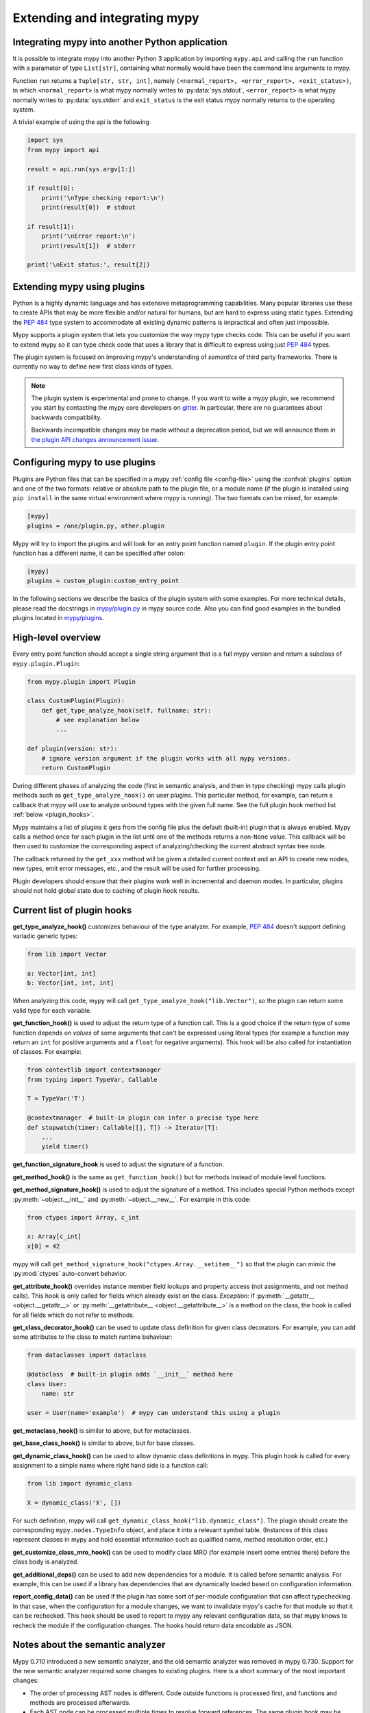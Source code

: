 .. _extending-mypy:

Extending and integrating mypy
==============================

.. _integrating-mypy:

Integrating mypy into another Python application
************************************************

It is possible to integrate mypy into another Python 3 application by
importing ``mypy.api`` and calling the ``run`` function with a parameter of type ``List[str]``, containing
what normally would have been the command line arguments to mypy.

Function ``run`` returns a ``Tuple[str, str, int]``, namely
``(<normal_report>, <error_report>, <exit_status>)``, in which ``<normal_report>``
is what mypy normally writes to :py:data:`sys.stdout`, ``<error_report>`` is what mypy
normally writes to :py:data:`sys.stderr` and ``exit_status`` is the exit status mypy normally
returns to the operating system.

A trivial example of using the api is the following

.. code-block:: python

    import sys
    from mypy import api

    result = api.run(sys.argv[1:])

    if result[0]:
        print('\nType checking report:\n')
        print(result[0])  # stdout

    if result[1]:
        print('\nError report:\n')
        print(result[1])  # stderr

    print('\nExit status:', result[2])


.. _extending-mypy-using-plugins:

Extending mypy using plugins
****************************

Python is a highly dynamic language and has extensive metaprogramming
capabilities. Many popular libraries use these to create APIs that may
be more flexible and/or natural for humans, but are hard to express using
static types. Extending the :pep:`484` type system to accommodate all existing
dynamic patterns is impractical and often just impossible.

Mypy supports a plugin system that lets you customize the way mypy type checks
code. This can be useful if you want to extend mypy so it can type check code
that uses a library that is difficult to express using just :pep:`484` types.

The plugin system is focused on improving mypy's understanding
of *semantics* of third party frameworks. There is currently no way to define
new first class kinds of types.

.. note::

   The plugin system is experimental and prone to change. If you want to write
   a mypy plugin, we recommend you start by contacting the mypy core developers
   on `gitter <https://gitter.im/python/typing>`_. In particular, there are
   no guarantees about backwards compatibility.

   Backwards incompatible changes may be made without a deprecation period,
   but we will announce them in
   `the plugin API changes announcement issue <https://github.com/python/mypy/issues/6617>`_.

Configuring mypy to use plugins
*******************************

Plugins are Python files that can be specified in a mypy
:ref:`config file <config-file>` using the :confval:`plugins` option and one of the two formats: relative or
absolute path to the plugin file, or a module name (if the plugin
is installed using ``pip install`` in the same virtual environment where mypy
is running). The two formats can be mixed, for example:

.. code-block:: ini

    [mypy]
    plugins = /one/plugin.py, other.plugin

Mypy will try to import the plugins and will look for an entry point function
named ``plugin``. If the plugin entry point function has a different name, it
can be specified after colon:

.. code-block:: ini

    [mypy]
    plugins = custom_plugin:custom_entry_point

In the following sections we describe the basics of the plugin system with
some examples. For more technical details, please read the docstrings in
`mypy/plugin.py <https://github.com/python/mypy/blob/master/mypy/plugin.py>`_
in mypy source code. Also you can find good examples in the bundled plugins
located in `mypy/plugins <https://github.com/python/mypy/tree/master/mypy/plugins>`_.

High-level overview
*******************

Every entry point function should accept a single string argument
that is a full mypy version and return a subclass of ``mypy.plugin.Plugin``:

.. code-block:: python

   from mypy.plugin import Plugin

   class CustomPlugin(Plugin):
       def get_type_analyze_hook(self, fullname: str):
           # see explanation below
           ...

   def plugin(version: str):
       # ignore version argument if the plugin works with all mypy versions.
       return CustomPlugin

During different phases of analyzing the code (first in semantic analysis,
and then in type checking) mypy calls plugin methods such as
``get_type_analyze_hook()`` on user plugins. This particular method, for example,
can return a callback that mypy will use to analyze unbound types with the given
full name. See the full plugin hook method list :ref:`below <plugin_hooks>`.

Mypy maintains a list of plugins it gets from the config file plus the default
(built-in) plugin that is always enabled. Mypy calls a method once for each
plugin in the list until one of the methods returns a non-``None`` value.
This callback will be then used to customize the corresponding aspect of
analyzing/checking the current abstract syntax tree node.

The callback returned by the ``get_xxx`` method will be given a detailed
current context and an API to create new nodes, new types, emit error messages,
etc., and the result will be used for further processing.

Plugin developers should ensure that their plugins work well in incremental and
daemon modes. In particular, plugins should not hold global state due to caching
of plugin hook results.

.. _plugin_hooks:

Current list of plugin hooks
****************************

**get_type_analyze_hook()** customizes behaviour of the type analyzer.
For example, :pep:`484` doesn't support defining variadic generic types:

.. code-block:: python

   from lib import Vector

   a: Vector[int, int]
   b: Vector[int, int, int]

When analyzing this code, mypy will call ``get_type_analyze_hook("lib.Vector")``,
so the plugin can return some valid type for each variable.

**get_function_hook()** is used to adjust the return type of a function call.
This is a good choice if the return type of some function depends on *values*
of some arguments that can't be expressed using literal types (for example
a function may return an ``int`` for positive arguments and a ``float`` for
negative arguments). This hook will be also called for instantiation of classes.
For example:

.. code-block:: python

   from contextlib import contextmanager
   from typing import TypeVar, Callable

   T = TypeVar('T')

   @contextmanager  # built-in plugin can infer a precise type here
   def stopwatch(timer: Callable[[], T]) -> Iterator[T]:
       ...
       yield timer()

**get_function_signature_hook** is used to adjust the signature of a function.

**get_method_hook()** is the same as ``get_function_hook()`` but for methods
instead of module level functions.

**get_method_signature_hook()** is used to adjust the signature of a method.
This includes special Python methods except :py:meth:`~object.__init__` and :py:meth:`~object.__new__`.
For example in this code:

.. code-block:: python

   from ctypes import Array, c_int

   x: Array[c_int]
   x[0] = 42

mypy will call ``get_method_signature_hook("ctypes.Array.__setitem__")``
so that the plugin can mimic the :py:mod:`ctypes` auto-convert behavior.

**get_attribute_hook()** overrides instance member field lookups and property
access (not assignments, and not method calls). This hook is only called for
fields which already exist on the class. *Exception:* if :py:meth:`__getattr__ <object.__getattr__>` or
:py:meth:`__getattribute__ <object.__getattribute__>` is a method on the class, the hook is called for all
fields which do not refer to methods.

**get_class_decorator_hook()** can be used to update class definition for
given class decorators. For example, you can add some attributes to the class
to match runtime behaviour:

.. code-block:: python

   from dataclasses import dataclass

   @dataclass  # built-in plugin adds `__init__` method here
   class User:
       name: str

   user = User(name='example')  # mypy can understand this using a plugin

**get_metaclass_hook()** is similar to above, but for metaclasses.

**get_base_class_hook()** is similar to above, but for base classes.

**get_dynamic_class_hook()** can be used to allow dynamic class definitions
in mypy. This plugin hook is called for every assignment to a simple name
where right hand side is a function call:

.. code-block:: python

   from lib import dynamic_class

   X = dynamic_class('X', [])

For such definition, mypy will call ``get_dynamic_class_hook("lib.dynamic_class")``.
The plugin should create the corresponding ``mypy.nodes.TypeInfo`` object, and
place it into a relevant symbol table. (Instances of this class represent
classes in mypy and hold essential information such as qualified name,
method resolution order, etc.)

**get_customize_class_mro_hook()** can be used to modify class MRO (for example
insert some entries there) before the class body is analyzed.

**get_additional_deps()** can be used to add new dependencies for a
module. It is called before semantic analysis. For example, this can
be used if a library has dependencies that are dynamically loaded
based on configuration information.

**report_config_data()** can be used if the plugin has some sort of
per-module configuration that can affect typechecking. In that case,
when the configuration for a module changes, we want to invalidate
mypy's cache for that module so that it can be rechecked. This hook
should be used to report to mypy any relevant configuration data,
so that mypy knows to recheck the module if the configuration changes.
The hooks hould return data encodable as JSON.

Notes about the semantic analyzer
*********************************

Mypy 0.710 introduced a new semantic analyzer, and the old semantic
analyzer was removed in mypy 0.730. Support for the new semantic analyzer
required some changes to existing plugins. Here is a short summary of the
most important changes:

* The order of processing AST nodes is different. Code outside
  functions is processed first, and functions and methods are
  processed afterwards.

* Each AST node can be processed multiple times to resolve forward
  references.  The same plugin hook may be called multiple times, so
  they need to be idempotent.

* The ``anal_type()`` API method returns ``None`` if some part of
  the type is not available yet due to forward references, for example.

* When looking up symbols, you may encounter *placeholder nodes* that
  are used for names that haven't been fully processed yet. You'll
  generally want to request another semantic analysis iteration by
  *deferring* in that case.

See the docstring at the top of
`mypy/plugin.py <https://github.com/python/mypy/blob/master/mypy/plugin.py>`_
for more details.
